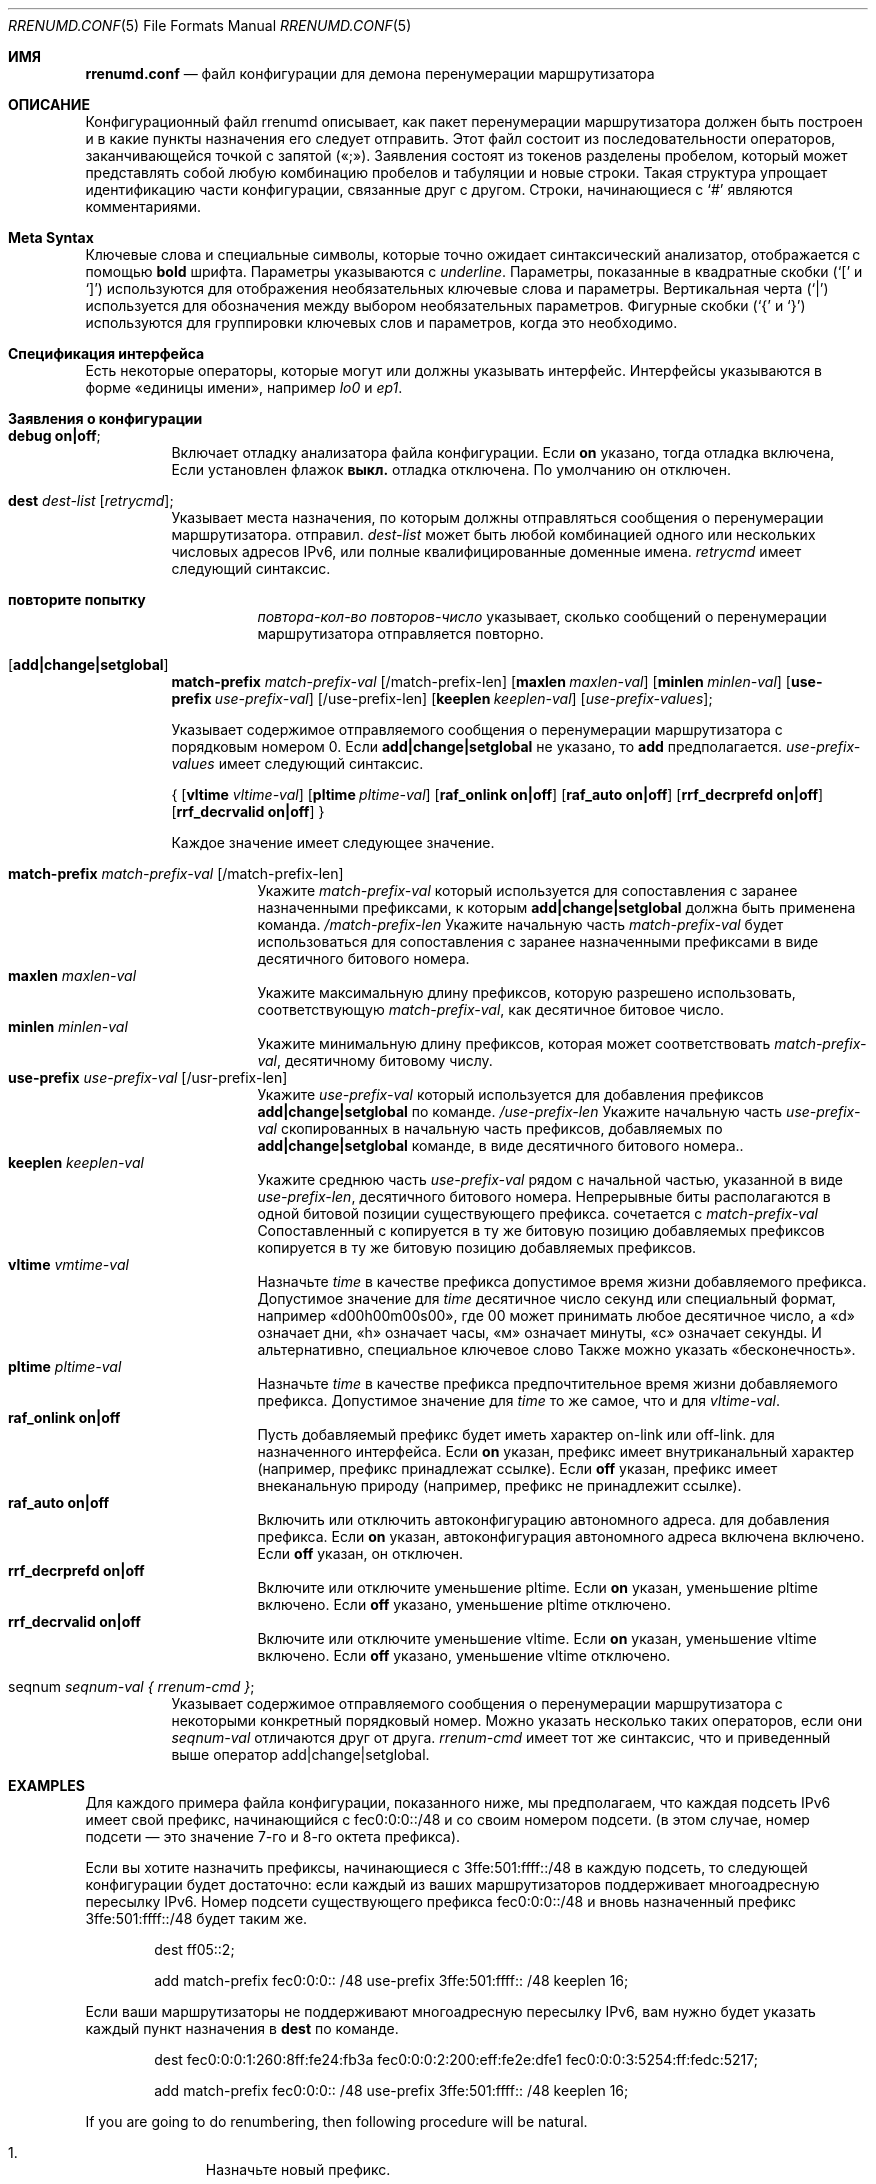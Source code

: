 .\"	$KAME: rrenumd.conf.5,v 1.8 2001/02/06 02:17:23 jinmei Exp $
.\"
.\" Copyright (C) 1995, 1996, 1997, and 1998 WIDE Project.
.\" All rights reserved.
.\"
.\" Redistribution and use in source and binary forms, with or without
.\" modification, are permitted provided that the following conditions
.\" are met:
.\" 1. Redistributions of source code must retain the above copyright
.\"    notice, this list of conditions and the following disclaimer.
.\" 2. Redistributions in binary form must reproduce the above copyright
.\"    notice, this list of conditions and the following disclaimer in the
.\"    documentation and/or other materials provided with the distribution.
.\" 3. Neither the name of the project nor the names of its contributors
.\"    may be used to endorse or promote products derived from this software
.\"    without specific prior written permission.
.\"
.\" THIS SOFTWARE IS PROVIDED BY THE PROJECT AND CONTRIBUTORS ``AS IS'' AND
.\" ANY EXPRESS OR IMPLIED WARRANTIES, INCLUDING, BUT NOT LIMITED TO, THE
.\" IMPLIED WARRANTIES OF MERCHANTABILITY AND FITNESS FOR A PARTICULAR PURPOSE
.\" ARE DISCLAIMED.  IN NO EVENT SHALL THE PROJECT OR CONTRIBUTORS BE LIABLE
.\" FOR ANY DIRECT, INDIRECT, INCIDENTAL, SPECIAL, EXEMPLARY, OR CONSEQUENTIAL
.\" DAMAGES (INCLUDING, BUT NOT LIMITED TO, PROCUREMENT OF SUBSTITUTE GOODS
.\" OR SERVICES; LOSS OF USE, DATA, OR PROFITS; OR BUSINESS INTERRUPTION)
.\" HOWEVER CAUSED AND ON ANY THEORY OF LIABILITY, WHETHER IN CONTRACT, STRICT
.\" LIABILITY, OR TORT (INCLUDING NEGLIGENCE OR OTHERWISE) ARISING IN ANY WAY
.\" OUT OF THE USE OF THIS SOFTWARE, EVEN IF ADVISED OF THE POSSIBILITY OF
.\" SUCH DAMAGE.
.\"
.Dd November 5, 1998
.Dt RRENUMD.CONF 5
.Os
.Sh ИМЯ
.\"
.Nm rrenumd.conf
.Nd файл конфигурации для демона перенумерации маршрутизатора
.\"
.Sh ОПИСАНИЕ
Конфигурационный файл rrenumd описывает, как пакет перенумерации маршрутизатора
должен быть построен и в какие пункты назначения его следует отправить.
Этот файл состоит из последовательности операторов, заканчивающейся точкой с запятой («;»).
Заявления состоят из токенов
разделены пробелом, который может представлять собой любую комбинацию пробелов и табуляции
и новые строки.
Такая структура упрощает идентификацию
части конфигурации, связанные друг с другом.
Строки, начинающиеся с
.Ql #
являются комментариями.
.\"
.Sh Meta Syntax
Ключевые слова и специальные символы, которые точно ожидает синтаксический анализатор,
отображается с помощью
.Ic bold
шрифта.
Параметры указываются с
.Ar underline .
Параметры, показанные в
квадратные скобки (`[' и `]') используются для отображения необязательных
ключевые слова и параметры.
Вертикальная черта (`|') используется для обозначения
между выбором необязательных параметров.
Фигурные скобки (`{' и
`}') используются для группировки ключевых слов и параметров, когда это необходимо.
.\"
.Sh Спецификация интерфейса
Есть некоторые операторы, которые могут или должны указывать интерфейс.
Интерфейсы указываются в форме «единицы имени», например
.Ar lo0
и
.Ar ep1 .
.\"
.Sh Заявления о конфигурации
.Bl -tag -width Ds
.\"
.It Ic debug on|off ;
Включает отладку анализатора файла конфигурации.
Если
.Ic on
указано,
тогда отладка включена,
Если установлен флажок 
.Ic выкл.
отладка 
отключена.
По умолчанию он отключен.
.\"
.It Ic dest Ar dest-list Op Ar retrycmd ;
Указывает места назначения, по которым должны отправляться сообщения о перенумерации маршрутизатора.
отправил.
.Ar dest-list
может быть любой комбинацией одного или нескольких числовых адресов IPv6,
или полные квалифицированные доменные имена.
.Ar retrycmd
имеет следующий синтаксис.
.\"
.Bl -tag -width Ds
.It Ic повторите попытку 
.Ar повтора-кол-во повторов-число
указывает, сколько сообщений о перенумерации маршрутизатора отправляется повторно.
.El
.It Op Ic add|change|setglobal
.Cm match-prefix Ar match-prefix-val
.Bk -words
.Op /match-prefix-len
.Ek
.Bk -words
.Op Cm maxlen Ar maxlen-val
.Ek
.Bk -words
.Op Cm minlen Ar minlen-val
.Ek
.Bk -words
.Op Cm use-prefix Ar use-prefix-val
.Ek
.Bk -words
.Op /use-prefix-len
.Ek
.Bk -words
.Op Cm keeplen Ar keeplen-val
.Ek
.Bk -words
.Op Ar use-prefix-values ;
.Ek
.Pp
Указывает содержимое отправляемого сообщения о перенумерации маршрутизатора с порядковым номером 0.
Если
.Cm add|change|setglobal
не указано, то
.Cm add
предполагается.
.Ar use-prefix-values
имеет следующий синтаксис.
.Pp
{
.Op Cm vltime Ar vltime-val
.Bk -words
.Op Cm pltime Ar pltime-val
.Ek
.Bk -words
.Op Cm raf_onlink Cm on|off
.Ek
.Bk -words
.Op Cm raf_auto Cm on|off
.Ek
.Bk -words
.Op Cm rrf_decrprefd Cm on|off
.Ek
.Bk -words
.Op Cm rrf_decrvalid Cm on|off
.Ek
}
.Pp
Каждое значение имеет следующее значение.
.Pp
.Bl -tag -width Ds -compact
.It Cm match-prefix Ar match-prefix-val Op /match-prefix-len
Укажите
.Ar match-prefix-val
который используется для сопоставления с заранее назначенными префиксами, к которым
.Cm add|change|setglobal
должна быть применена команда.
.Ar /match-prefix-len
Укажите начальную часть
.Ar match-prefix-val
будет использоваться для сопоставления с заранее назначенными префиксами в виде десятичного битового номера.
.It Cm maxlen Ar maxlen-val
Укажите максимальную длину префиксов, которую разрешено использовать,
соответствующую 
.Ar match-prefix-val ,
как десятичное битовое число.
.It Cm minlen Ar minlen-val
Укажите минимальную длину префиксов, которая может соответствовать
.Ar match-prefix-val ,
десятичному битовому числу.
.It Cm use-prefix Ar use-prefix-val Op /usr-prefix-len
Укажите
.Ar use-prefix-val
который используется для добавления префиксов
.Cm add|change|setglobal
по команде.
.Ar /use-prefix-len
Укажите начальную часть 
.Ar use-prefix-val
скопированных в начальную часть префиксов, добавляемых по
.Cm add|change|setglobal
команде, в виде десятичного битового номера..
.It Cm keeplen Ar keeplen-val
Укажите среднюю часть
.Ar use-prefix-val
рядом с начальной частью, указанной в виде 
.Ar use-prefix-len ,
десятичного битового номера.
Непрерывные биты располагаются в одной битовой позиции существующего префикса.
сочетается с
.Ar match-prefix-val
Сопоставленный с копируется в ту же битовую позицию добавляемых префиксов копируется в ту же битовую позицию добавляемых префиксов.
.It Cm vltime Ar vmtime-val
Назначьте 
.Ar time
в качестве префикса допустимое время жизни добавляемого префикса.
Допустимое значение для
.Ar time
десятичное число секунд или специальный формат, например «d00h00m00s00»,
где 00 может принимать любое десятичное число, а «d» означает дни, «h» означает часы,
«м» означает минуты, «с» означает секунды.
И альтернативно, специальное ключевое слово
Также можно указать «бесконечность».
.It Cm pltime Ar pltime-val
Назначьте 
.Ar time
в качестве префикса предпочтительное время жизни добавляемого префикса.
Допустимое значение для
.Ar time
то же самое, что и для
.Ar vltime-val .
.It Cm raf_onlink Cm on|off
Пусть добавляемый префикс будет иметь характер on-link или off-link.
для назначенного интерфейса.
Если
.Cm on
указан, префикс имеет внутриканальный характер
(например, \& префикс
принадлежат ссылке).
Если
.Cm off
указан, префикс имеет внеканальную природу
(например,\&
префикс не принадлежит ссылке).
.It Cm raf_auto Cm on|off
Включить или отключить автоконфигурацию автономного адреса.
для добавления префикса.
Если
.Cm on
указан, автоконфигурация автономного адреса включена
включено.
Если
.Cm off
указан, он отключен.
.It Cm rrf_decrprefd Cm on|off
Включите или отключите уменьшение pltime.
Если
.Cm on
указан, уменьшение pltime включено.
Если
.Cm off
указано, уменьшение pltime отключено.
.It Cm rrf_decrvalid Cm on|off
Включите или отключите уменьшение vltime.
Если
.Cm on
указан, уменьшение vltime включено.
Если
.Cm off
указано, уменьшение vltime отключено.
.El
.\"
.It seqnum Ar seqnum-val { Ar rrenum-cmd } ;
Указывает содержимое отправляемого сообщения о перенумерации маршрутизатора с некоторыми
конкретный порядковый номер.
Можно указать несколько таких операторов, если они
.Ar seqnum-val
отличаются друг от друга.
.Ar rrenum-cmd
имеет тот же синтаксис, что и приведенный выше оператор add|change|setglobal.
.El
.\"
.Sh EXAMPLES
Для каждого примера файла конфигурации, показанного ниже, мы предполагаем, что
каждая подсеть IPv6 имеет свой префикс, начинающийся с
fec0:0:0::/48 и со своим номером подсети.
(в этом случае,
номер подсети — это значение 7-го и 8-го октета префикса).
.Pp
Если вы хотите назначить префиксы, начинающиеся с 3ffe:501:ffff::/48
в каждую подсеть, то следующей конфигурации будет достаточно:
если каждый из ваших маршрутизаторов поддерживает многоадресную пересылку IPv6.
Номер подсети существующего префикса fec0:0:0::/48 и
вновь назначенный префикс 3ffe:501:ffff::/48 будет таким же.
.\"
.Bd -literal -offset indent
dest ff05::2;

add match-prefix fec0:0:0:: /48 use-prefix 3ffe:501:ffff:: /48 keeplen 16;
.Ed
.Pp
.\"
Если ваши маршрутизаторы не поддерживают многоадресную пересылку IPv6,
вам нужно будет указать каждый пункт назначения в
.Cm dest
по команде.
.\"
.Bd -literal -offset indent
dest fec0:0:0:1:260:8ff:fe24:fb3a fec0:0:0:2:200:eff:fe2e:dfe1 fec0:0:0:3:5254:ff:fedc:5217;

add match-prefix fec0:0:0:: /48 use-prefix 3ffe:501:ffff:: /48 keeplen 16;
.Ed
.Pp
.\"
If you are going to do renumbering, then following procedure will be natural.
.Bl -enum -offset indent
.It
Назначьте новый префикс.
.It
Установите время жизни старых префиксов для какого-либо подходящего перехода
период.
В следующем примере мы используем 1 неделю для действительных
время жизни и 0 для предпочтительного времени жизни.
Также включите истечение срока действия старого префикса.
(По умолчанию он статический и не имеет срока действия).
.It
После переходного периода старые префиксы должны стать
недействителен и, возможно, был удален.
Чтобы убедиться, что они удалены, отправьте новый маршрутизатор
сообщение о перенумерации, в котором старые префиксы указаны как соответствующие
префикс и неиспользуемый префикс.
.El
.Pp
.\"
Следующий файл конфигурации будет выполнять действия 1 и 2.
.\"
.Bd -literal -offset indent
dest ff05::2;

seqnum 0 {
	add match-prefix fec0:0:0:: /48 use-prefix 3ffe:501:fffe:: /48 keeplen 16;
	};

seqnum 1 {
	change match-prefix 3ffe:501:ffff:: /48 use-prefix 3ffe:501:ffff:: /48 keeplen 16 vltime d7 pltime 0 rrf_decrvalid on rrf_decrprefd on;
	};
.Ed
.Pp
.\"
И следующий файл конфигурации сделает 3
(должно быть
используется для отправки сообщения о перенумерации маршрутизатора через 1 неделю
позже).
.\"
.Bd -literal -offset indent
dest ff05::2;

change match-prefix 3ffe:501:ffff:: /48;
.Ed
.Pp
.\"
В приведенном выше примере только
.Cm add
и
.Cm change
используются команды, и нет примера для
.Cm setglobal
команды.
.Cm setglobal
команда почти такая же, как и
.Cm измените
команду, за исключением того, что она удаляет все предварительно определенные глобальные адреса IPv6.
.Sh SEE ALSO
.Xr prefix 8 ,
.Xr rrenumd 8
.Sh ИСТОРИЯ
.Nm
Файл конфигурации впервые появился в комплекте стека протоколов KAME IPv6.
.\" .Sh BUGS
.\" (to be written)
